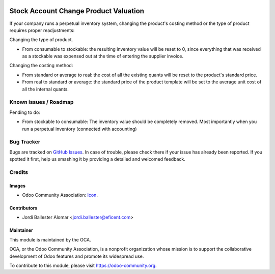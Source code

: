 .. image:: https://img.shields.io/badge/license-AGPLv3-blue.svg
   :target: https://www.gnu.org/licenses/agpl.html
   :alt: License: AGPL-3

======================================
Stock Account Change Product Valuation
======================================

If your company runs a perpetual inventory system, changing the
product's costing method or the type of product requires proper readjustments:

Changing the type of product.

* From consumable to stockable: the resulting inventory value will be reset
  to 0, since everything that was received as a stockable was expensed out
  at the time of entering the supplier invoice.

Changing the costing method:

* From standard or average to real: the cost of all the existing quants will
  be reset to the product's standard price.

* From real to standard or average: the standard price of the product
  template will be set to the average unit cost of all the internal quants.


.. image:: https://odoo-community.org/website/image/ir.attachment/5784_f2813bd/datas
   :alt: Try me on Runbot
   :target: https://runbot.odoo-community.org/runbot/154/10.0

Known issues / Roadmap
======================

Pending to do:

* From stockable to consumable: The inventory value should be
  completely removed. Most importantly when you run a perpetual inventory
  (connected with accounting)


Bug Tracker
===========

Bugs are tracked on `GitHub Issues
<https://github.com/OCA/stock-logistics-warehouse/issues>`_. In case of
trouble, please check there if your issue has already been reported. If you
spotted it first, help us smashing it by providing a detailed and welcomed
feedback.

Credits
=======

Images
------

* Odoo Community Association: `Icon <https://github.com/OCA/maintainer-tools/blob/master/template/module/static/description/icon.svg>`_.

Contributors
------------

* Jordi Ballester Alomar <jordi.ballester@eficent.com>


Maintainer
----------

.. image:: https://odoo-community.org/logo.png
   :alt: Odoo Community Association
   :target: https://odoo-community.org

This module is maintained by the OCA.

OCA, or the Odoo Community Association, is a nonprofit organization whose
mission is to support the collaborative development of Odoo features and
promote its widespread use.

To contribute to this module, please visit https://odoo-community.org.

